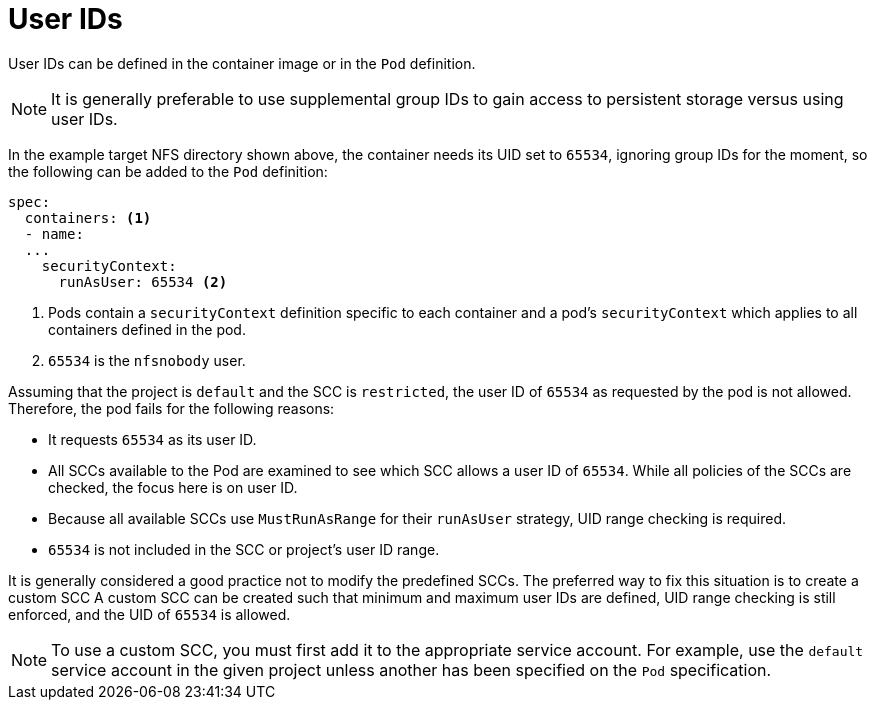 // Module included in the following assemblies:
//
// * storage/persistent_storage/persistent-storage-nfs.aodc

[id="nfs-user-id_{context}"]
= User IDs

User IDs can be defined in the container image or in the `Pod` definition.

[NOTE]
====
It is generally preferable to use supplemental group IDs to gain access to
persistent storage versus using user IDs.
====

In the example target NFS directory shown above, the container
needs its UID set to `65534`, ignoring group IDs for the moment, so the
following can be added to the `Pod` definition:

[source,yaml]
----
spec:
  containers: <1>
  - name:
  ...
    securityContext:
      runAsUser: 65534 <2>
----
<1> Pods contain a `securityContext` definition specific to each container and
a pod's `securityContext` which applies to all containers defined in
the pod.
<2> `65534` is the `nfsnobody` user.

Assuming that the project is `default` and the SCC is `restricted`, the user ID of `65534` as requested by the pod is not allowed. Therefore, the pod fails for the following reasons:

* It requests `65534` as its user ID.
* All SCCs available to the Pod are examined to see which SCC allows a
user ID of `65534`. While all policies of the SCCs are checked, the focus
here is on user ID.
* Because all available SCCs use `MustRunAsRange` for their `runAsUser`
strategy, UID range checking is required.
* `65534` is not included in the SCC or project's user ID range.

It is generally considered a good practice not to modify the predefined
SCCs. The preferred way to fix this situation is to create a custom SCC
A custom SCC can be created such that minimum and maximum user IDs
are defined, UID range checking is still enforced, and the UID of `65534`
 is allowed.

[NOTE]
====
To use a custom SCC, you must first add it to the appropriate service
account. For example, use the `default` service account in the given project
unless another has been specified on the `Pod` specification.
====
